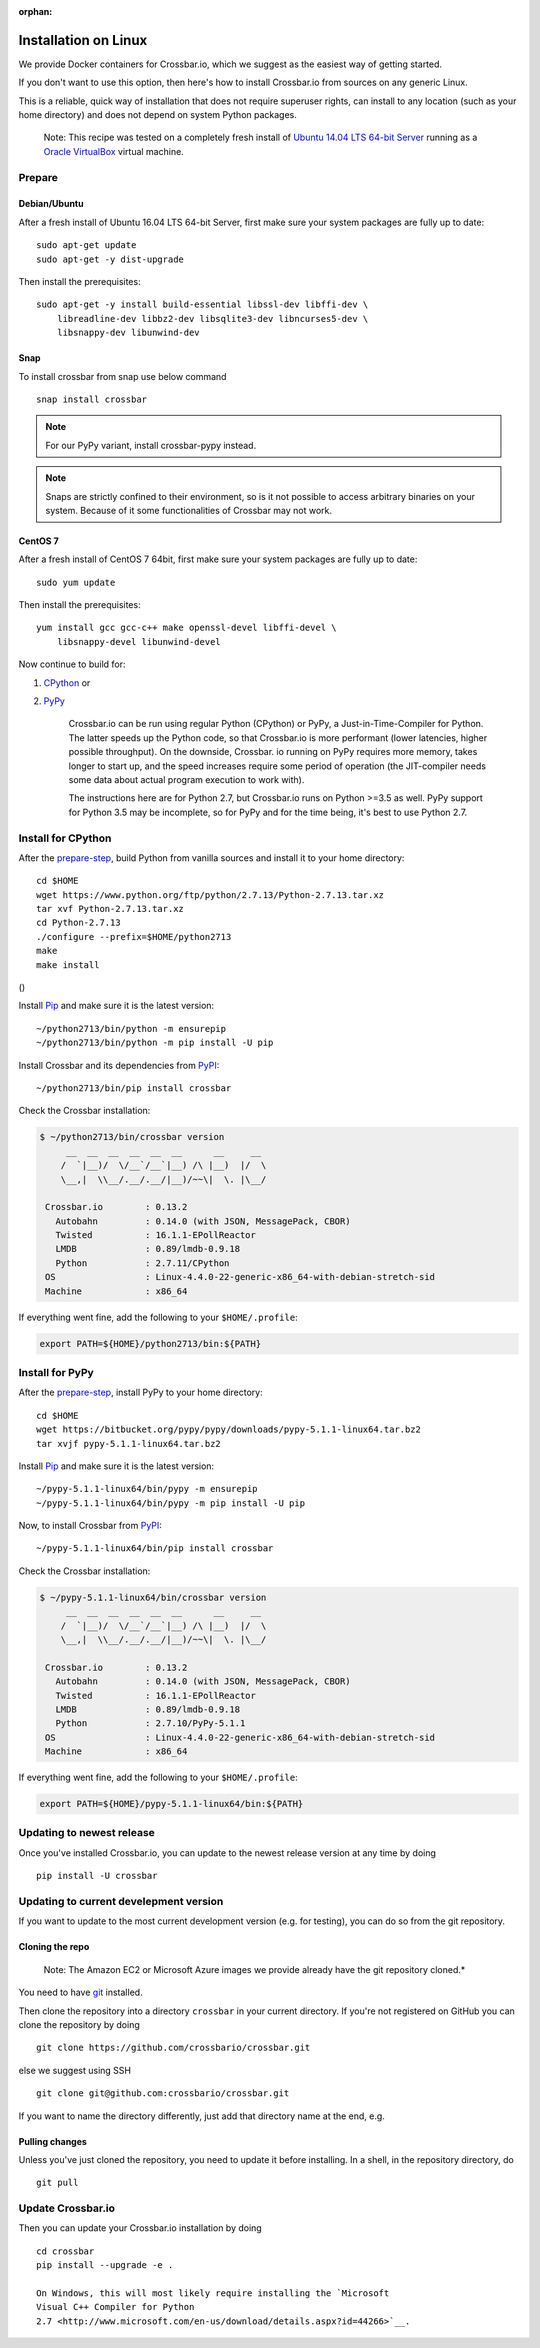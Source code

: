 :orphan:

Installation on Linux
=====================

We provide Docker containers for Crossbar.io, which we suggest as the
easiest way of getting started.

If you don't want to use this option, then here's how to install
Crossbar.io from sources on any generic Linux.

This is a reliable, quick way of installation that does not require
superuser rights, can install to any location (such as your home
directory) and does not depend on system Python packages.

    Note: This recipe was tested on a completely fresh install of
    `Ubuntu <https://www.ubuntu.com/>`__ `14.04 LTS 64-bit
    Server <https://www.ubuntu.com/download/server>`__ running as a
    `Oracle VirtualBox <https://www.virtualbox.org/>`__ virtual machine.

Prepare
-------

Debian/Ubuntu
~~~~~~~~~~~~~

After a fresh install of Ubuntu 16.04 LTS 64-bit Server, first make sure
your system packages are fully up to date:

::

    sudo apt-get update
    sudo apt-get -y dist-upgrade

Then install the prerequisites:

::

    sudo apt-get -y install build-essential libssl-dev libffi-dev \
        libreadline-dev libbz2-dev libsqlite3-dev libncurses5-dev \
        libsnappy-dev libunwind-dev

Snap
~~~~
To install crossbar from snap use below command
::

    snap install crossbar

.. note:: For our PyPy variant, install crossbar-pypy instead.
.. note:: Snaps are strictly confined to their environment, so is it not possible to access arbitrary binaries on your system. Because of it some functionalities of Crossbar may not work.

CentOS 7
~~~~~~~~

After a fresh install of CentOS 7 64bit, first make sure your system
packages are fully up to date:

::

    sudo yum update

Then install the prerequisites:

::

    yum install gcc gcc-c++ make openssl-devel libffi-devel \
        libsnappy-devel libunwind-devel

Now continue to build for:

1. `CPython <#install-for-cpython>`__ or
2. `PyPy <#install-for-pypy>`__

    Crossbar.io can be run using regular Python (CPython) or PyPy, a
    Just-in-Time-Compiler for Python. The latter speeds up the Python
    code, so that Crossbar.io is more performant (lower latencies,
    higher possible throughput). On the downside, Crossbar. io running
    on PyPy requires more memory, takes longer to start up, and the
    speed increases require some period of operation (the JIT-compiler
    needs some data about actual program execution to work with).

    The instructions here are for Python 2.7, but Crossbar.io runs on
    Python >=3.5 as well. PyPy support for Python 3.5 may be incomplete,
    so for PyPy and for the time being, it's best to use Python 2.7.

Install for CPython
-------------------

After the `prepare-step <#prepare>`__, build Python from vanilla sources
and install it to your home directory:

::

    cd $HOME
    wget https://www.python.org/ftp/python/2.7.13/Python-2.7.13.tar.xz
    tar xvf Python-2.7.13.tar.xz
    cd Python-2.7.13
    ./configure --prefix=$HOME/python2713
    make
    make install

()

Install `Pip <https://pypi.org/project/pip>`__ and make sure it is
the latest version:

::

    ~/python2713/bin/python -m ensurepip
    ~/python2713/bin/python -m pip install -U pip

Install Crossbar and its dependencies from
`PyPI <https://pypi.org/project/crossbar>`__:

::

    ~/python2713/bin/pip install crossbar

Check the Crossbar installation:

.. code:: console

    $ ~/python2713/bin/crossbar version
         __  __  __  __  __  __      __     __
        /  `|__)/  \/__`/__`|__) /\ |__)  |/  \
        \__,|  \\__/.__/.__/|__)/~~\|  \. |\__/

     Crossbar.io        : 0.13.2
       Autobahn         : 0.14.0 (with JSON, MessagePack, CBOR)
       Twisted          : 16.1.1-EPollReactor
       LMDB             : 0.89/lmdb-0.9.18
       Python           : 2.7.11/CPython
     OS                 : Linux-4.4.0-22-generic-x86_64-with-debian-stretch-sid
     Machine            : x86_64

If everything went fine, add the following to your ``$HOME/.profile``:

.. code:: shell

    export PATH=${HOME}/python2713/bin:${PATH}

Install for PyPy
----------------

After the `prepare-step <#prepare>`__, install PyPy to your home
directory:

::

    cd $HOME
    wget https://bitbucket.org/pypy/pypy/downloads/pypy-5.1.1-linux64.tar.bz2
    tar xvjf pypy-5.1.1-linux64.tar.bz2

Install `Pip <https://pypi.org/project/pip/>`__ and make sure it is
the latest version:

::

    ~/pypy-5.1.1-linux64/bin/pypy -m ensurepip
    ~/pypy-5.1.1-linux64/bin/pypy -m pip install -U pip

Now, to install Crossbar from
`PyPI <https://pypi.org/project/crossbar>`__:

::

    ~/pypy-5.1.1-linux64/bin/pip install crossbar

Check the Crossbar installation:

.. code:: console

    $ ~/pypy-5.1.1-linux64/bin/crossbar version
         __  __  __  __  __  __      __     __
        /  `|__)/  \/__`/__`|__) /\ |__)  |/  \
        \__,|  \\__/.__/.__/|__)/~~\|  \. |\__/

     Crossbar.io        : 0.13.2
       Autobahn         : 0.14.0 (with JSON, MessagePack, CBOR)
       Twisted          : 16.1.1-EPollReactor
       LMDB             : 0.89/lmdb-0.9.18
       Python           : 2.7.10/PyPy-5.1.1
     OS                 : Linux-4.4.0-22-generic-x86_64-with-debian-stretch-sid
     Machine            : x86_64

If everything went fine, add the following to your ``$HOME/.profile``:

.. code:: shell

    export PATH=${HOME}/pypy-5.1.1-linux64/bin:${PATH}

Updating to newest release
--------------------------

Once you've installed Crossbar.io, you can update to the newest release
version at any time by doing

::

    pip install -U crossbar

Updating to current develepment version
---------------------------------------

If you want to update to the most current development version (e.g. for
testing), you can do so from the git repository.

Cloning the repo
~~~~~~~~~~~~~~~~

    Note: The Amazon EC2 or Microsoft Azure images we provide already
    have the git repository cloned.\*

You need to have `git <https://git-scm.com/>`__ installed.

Then clone the repository into a directory ``crossbar`` in your current
directory. If you're not registered on GitHub you can clone the
repository by doing

::

    git clone https://github.com/crossbario/crossbar.git

else we suggest using SSH

::

    git clone git@github.com:crossbario/crossbar.git

If you want to name the directory differently, just add that directory
name at the end, e.g.

Pulling changes
~~~~~~~~~~~~~~~

Unless you've just cloned the repository, you need to update it before
installing. In a shell, in the repository directory, do

::

    git pull

Update Crossbar.io
------------------

Then you can update your Crossbar.io installation by doing

::

    cd crossbar
    pip install --upgrade -e .

    On Windows, this will most likely require installing the `Microsoft
    Visual C++ Compiler for Python
    2.7 <http://www.microsoft.com/en-us/download/details.aspx?id=44266>`__.
